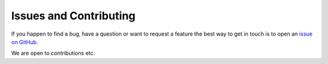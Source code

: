 Issues and Contributing
=======================

If you happen to find a bug, have a question or want to request a feature the best way to get in touch is to open an `issue on GitHub <https://github.com/pysersic/pysersic/issues>`_.

We are open to contributions etc.